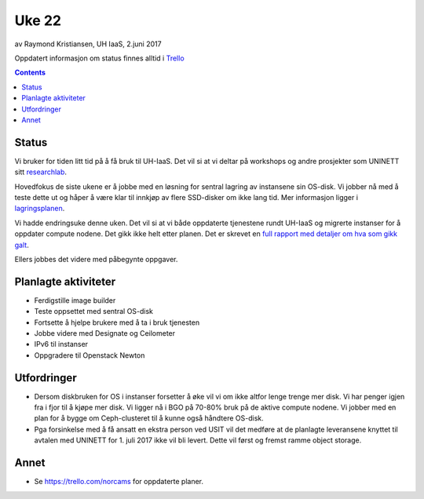 ======
Uke 22
======

av Raymond Kristiansen, UH IaaS, 2.juni 2017

Oppdatert informasjon om status finnes alltid i
`Trello <https://trello.com/norcams>`_

.. contents::

Status
======

Vi bruker for tiden litt tid på å få bruk til UH-IaaS. Det vil si at vi deltar
på workshops og andre prosjekter som UNINETT sitt
`researchlab <https://www.uninett.no/researchlab>`_.

Hovedfokus de siste ukene er å jobbe med en løsning for sentral lagring av
instansene sin OS-disk. Vi jobber nå med å teste dette ut og håper å være
klar til innkjøp av flere SSD-disker om ikke lang tid. Mer informasjon ligger
i `lagringsplanen <../../plans/storage.html>`_.

Vi hadde endringsuke denne uken. Det vil si at vi både oppdaterte tjenestene
rundt UH-IaaS og migrerte instanser for å oppdater compute nodene. Det gikk
ikke helt etter planen. Det er skrevet en `full rapport med detaljer
om hva som gikk galt <../change/week_22.html>`_.

Ellers jobbes det videre med påbegynte oppgaver.


Planlagte aktiviteter
=====================

- Ferdigstille image builder
- Teste oppsettet med sentral OS-disk
- Fortsette å hjelpe brukere med å ta i bruk tjenesten
- Jobbe videre med Designate og Ceilometer
- IPv6 til instanser
- Oppgradere til Openstack Newton

Utfordringer
============

- Dersom diskbruken for OS i instanser forsetter å øke vil vi om ikke altfor
  lenge trenge mer disk. Vi har penger igjen fra i fjor til å kjøpe mer disk.
  Vi ligger nå i BGO på 70-80% bruk på de aktive compute nodene. Vi jobber med
  en plan for å bygge om Ceph-clusteret til å kunne også håndtere OS-disk.

- Pga forsinkelse med å få ansatt en ekstra person ved USIT vil det medføre
  at de planlagte leveransene knyttet til avtalen med UNINETT for 1. juli 2017
  ikke vil bli levert. Dette vil først og fremst ramme object storage.

Annet
=====

- Se https://trello.com/norcams for oppdaterte planer.
